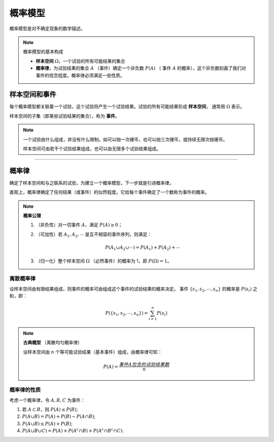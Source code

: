 概率模型
===========

概率模型是对不确定现象的数学描述。

.. note::

   概率模型的基本构成

   - **样本空间** :math:`\Omega`，一个试验的所有可能结果的集合
   - **概率律**，为试验结果的集合 :math:`A` （事件）确定一个非负数 :math:`P(A)` （
     事件 :math:`A` 的概率），这个非负数刻画了我们对事件的信念程度。概率律必须满足一些性质。


样本空间和事件
----------------

每个概率模型都关联着一个试验，这个试验将产生一个试验结果。试验的所有可能结果形成 **样本空间**，
通常用 :math:`\Omega` 表示。

样本空间的子集（即某些试验结果的集合），称为 **事件**。

.. note::

   一个试验由什么组成，并没有什么限制。如可以抛一次硬币，也可以抛三次硬币，或持续无限次抛硬币。

   样本空间可由若干个试验结果组成，也可以由无限多个试验结果组成。

----


概率律
----------------

确定了样本空间和与之联系的试验，为建立一个概率模型，下一步就是引进概率律。

直观上，概率律确定了任何结果（或事件）的似然程度。它给每个事件确定了一个数称为事件的概率。

.. note::

   **概率公理**

   #. （非负性）对一切事件 :math:`A`，满足 :math:`P(A)\geq 0`；
   #. （可加性）若 :math:`A_1, A_2, \cdots` 是互不相容的事件序列，则满足：

      .. math::

         P(A_1\cup A_2\cup\cdots)=P(A_1)+P(A_2)+\cdots

   #. （归一化）整个样本空间 :math:`\Omega` （必然事件）的概率为 1，即 :math:`P(\Omega)=1`。


离散概率律
~~~~~~~~~~~~~

设样本空间由有限结果组成，则事件的概率可由组成这个事件的试验结果的概率决定。
事件 :math:`\{s_1, s_2, \cdots, s_n\}` 的概率是 :math:`P(s_i)` 之和，即：

.. math::

   P(\{s_1, s_2, \cdots, s_n\})=\sum_{i=1}^{n} P(s_i)


.. note::

   **古典概型** （离散均匀概率律）

   设样本空间由 :math:`n` 个等可能试验结果（基本事件）组成，由概率律可知：

   .. math::

      P(A)=\frac{事件 A 包含的试验结果数}{n}


概率律的性质
~~~~~~~~~~~~~~~~~~

考虑一个概率律，令 :math:`A, B, C` 为事件：


#. 若 :math:`A \subset B`，则 :math:`P(A) \leq P(B)`;
#. :math:`P(A\cup B)=P(A)+P(B)-P(A\cap B)`;
#. :math:`P(A\cup B)\leq P(A)+P(B)`;
#. :math:`P(A\cup B\cup C)=P(A)+P(A^c\cap B)+P(A^c\cap B^c\cap C)`.





